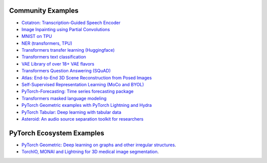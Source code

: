 Community Examples
==================

- `Cotatron: Transcription-Guided Speech Encoder <https://github.com/mindslab-ai/cotatron>`_
- `Image Inpainting using Partial Convolutions <https://github.com/ryanwongsa/Image-Inpainting>`_
- `MNIST on TPU <https://colab.research.google.com/drive/1-_LKx4HwAxl5M6xPJmqAAu444LTDQoa3#scrollTo=BHBz1_AnamN_>`_
- `NER (transformers, TPU) <https://colab.research.google.com/drive/1dBN-wwYUngLYVt985wGs_OKPlK_ANB9D>`_
- `Transformers transfer learning (Huggingface) <https://colab.research.google.com/drive/1F_RNcHzTfFuQf-LeKvSlud6x7jXYkG31#scrollTo=yr7eaxkF-djf>`_
- `Transformers text classification <https://github.com/ricardorei/lightning-text-classification>`_
- `VAE Library of over 18+ VAE flavors <https://github.com/AntixK/PyTorch-VAE>`_
- `Transformers Question Answering (SQuAD) <https://github.com/tshrjn/Finetune-QA/>`_
- `Atlas: End-to-End 3D Scene Reconstruction from Posed Images <https://github.com/magicleap/atlas>`_
- `Self-Supervised Representation Learning (MoCo and BYOL) <https://github.com/untitled-ai/self_supervised>`_
- `PyTorch-Forecasting: Time series forecasting package <https://github.com/jdb78/pytorch-forecasting>`_
- `Transformers masked language modeling <https://github.com/yang-zhang/lightning-language-modeling>`_
- `PyTorch Geometric examples with PyTorch Lightning and Hydra <https://github.com/tchaton/lightning-geometric>`_
- `PyTorch Tabular: Deep learning with tabular data <https://github.com/manujosephv/pytorch_tabular>`_
- `Asteroid: An audio source separation toolkit for researchers <https://github.com/asteroid-team/asteroid>`_


PyTorch Ecosystem Examples
==========================

- `PyTorch Geometric: Deep learning on graphs and other irregular structures <https://github.com/rusty1s/pytorch_geometric/tree/master/examples/pytorch_lightning>`_.
- `TorchIO, MONAI and Lightning for 3D medical image segmentation <https://colab.research.google.com/github/fepegar/torchio-notebooks/blob/main/notebooks/TorchIO_MONAI_PyTorch_Lightning.ipynb>`_.
